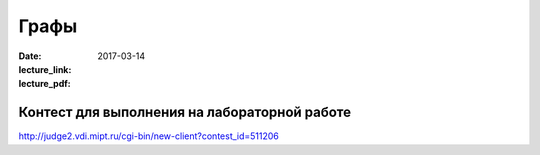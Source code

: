 Графы
#####################

:date: 2017-03-14
:lecture_link:
:lecture_pdf: 

Контест для выполнения на лабораторной работе
=============================================

http://judge2.vdi.mipt.ru/cgi-bin/new-client?contest_id=511206
